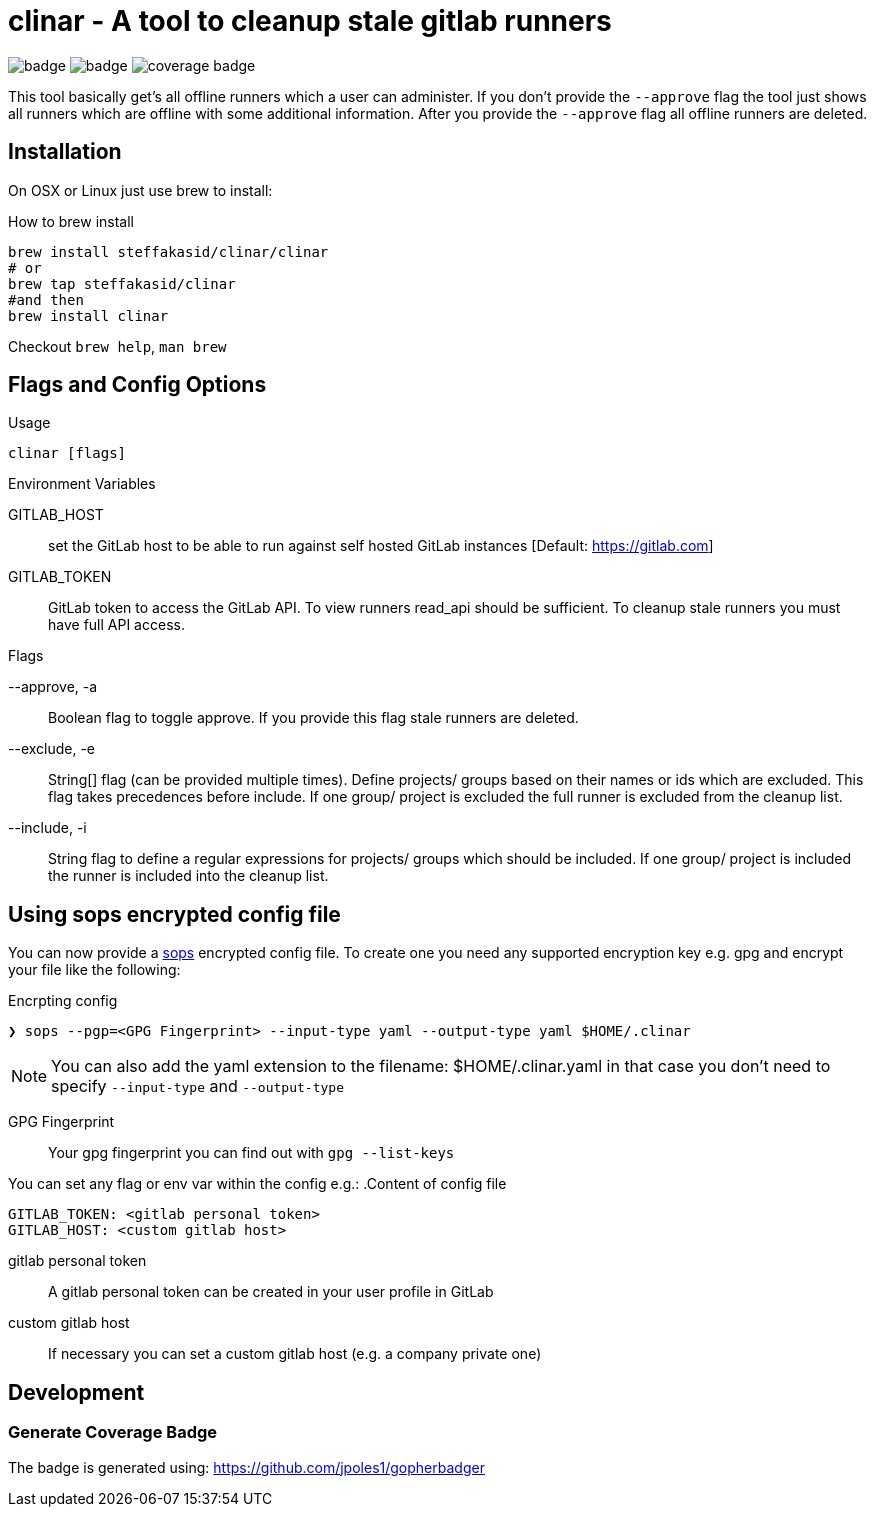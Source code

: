 :imagesdir: doc

# clinar - A tool to cleanup stale gitlab runners

image:https://github.com/steffakasid/clinar/actions/workflows/release.yml/badge.svg[]
image:https://github.com/steffakasid/clinar/actions/workflows/codeql-analysis.yml/badge.svg[]
image:coverage_badge.png[]

This tool basically get's all offline runners which a user can administer. If you don't provide the `--approve` flag the tool just shows all runners which are offline with some additional information. After you provide the `--approve` flag all offline runners are deleted.

## Installation

On OSX or Linux just use brew to install:

.How to brew install
[source,sh]
----
brew install steffakasid/clinar/clinar
# or
brew tap steffakasid/clinar 
#and then 
brew install clinar
----

Checkout `brew help`, `man brew`

## Flags and Config Options

.Usage
  clinar [flags]

.Environment Variables

GITLAB_HOST:: set the GitLab host to be able to run against self hosted GitLab instances [Default: https://gitlab.com]
GITLAB_TOKEN:: GitLab token to access the GitLab API. To view runners read_api should be sufficient. To cleanup stale runners you must have full API access.

.Flags

--approve, -a:: Boolean flag to toggle approve. If you provide this flag stale runners are deleted.
--exclude, -e:: String[] flag (can be provided multiple times). Define projects/ groups based on their names or ids which are excluded. This flag takes precedences before include. If one group/ project is excluded the full runner is excluded from the cleanup list.
--include, -i:: String flag to define a regular expressions for projects/ groups which should be included. If one group/ project is included the runner is included into the cleanup list.

## Using sops encrypted config file

You can now provide a link:https://github.com/mozilla/sops[sops] encrypted config file. To create one you need any supported encryption key e.g. gpg and encrypt your file like the following:

.Encrpting config
[source,sh]
----
❯ sops --pgp=<GPG Fingerprint> --input-type yaml --output-type yaml $HOME/.clinar
----

NOTE: You can also add the yaml extension to the filename: $HOME/.clinar.yaml in that case you don't need to specify `--input-type` and `--output-type`

GPG Fingerprint:: Your gpg fingerprint you can find out with `gpg --list-keys`

You can set any flag or env var within the config e.g.:
.Content of config file
[source.yaml]
----
GITLAB_TOKEN: <gitlab personal token>
GITLAB_HOST: <custom gitlab host>
----
gitlab personal token:: A gitlab personal token can be created in your user profile in GitLab
custom gitlab host:: If necessary you can set a custom gitlab host (e.g. a company private one)

== Development

=== Generate Coverage Badge

The badge is generated using: https://github.com/jpoles1/gopherbadger
